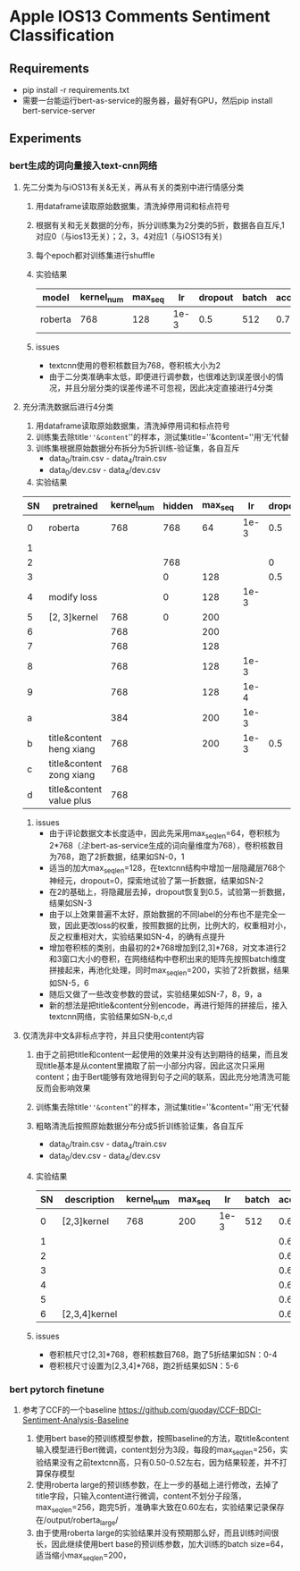 * Apple IOS13 Comments Sentiment Classification
** Requirements
   + pip install -r requirements.txt
   + 需要一台能运行bert-as-service的服务器，最好有GPU，然后pip install bert-service-server
** Experiments
*** bert生成的词向量接入text-cnn网络
**** 先二分类为与iOS13有关&无关，再从有关的类别中进行情感分类
    1) 用dataframe读取原始数据集，清洗掉停用词和标点符号
    2) 根据有关和无关数据的分布，拆分训练集为2分类的5折，数据各自互斥,1对应0（与ios13无关）；2，3，4对应1（与iOS13有关)
    3) 每个epoch都对训练集进行shuffle
    4) 实验结果
     |---------+------------+---------+------+---------+-------+----------+----------|
     | model   | kernel_num | max_seq |   lr | dropout | batch | accuracy | macro_f1 |
     |---------+------------+---------+------+---------+-------+----------+----------|
     | roberta |        768 |     128 | 1e-3 |     0.5 |   512 |    0.781 |    0.733 |
     |---------+------------+---------+------+---------+-------+----------+----------|
    5) issues
       - textcnn使用的卷积核数目为768，卷积核大小为2
       - 由于二分类准确率太低，即便进行调参数，也很难达到误差很小的情况，并且分层分类的误差传递不可忽视，因此决定直接进行4分类
**** 充分清洗数据后进行4分类
     1) 用dataframe读取原始数据集，清洗掉停用词和标点符号
     2) 训练集去除title=''&content=''的样本，测试集title=''&content=''用‘无’代替
     3) 训练集根据原始数据分布拆分为5折训练-验证集，各自互斥
        + data_0/train.csv - data_4/train.csv
        + data_0/dev.csv - data_4/dev.csv
     4) 实验结果
 | SN | pretrained               | kernel_num | hidden | max_seq |   lr | dropout | batch | accuracy | macro_f1 |
 |----+--------------------------+------------+--------+---------+------+---------+-------+----------+----------|
 |  0 | roberta                  |        768 |    768 |      64 | 1e-3 |     0.5 |   512 |    0.569 |    0.565 |
 |  1 |                          |            |        |         |      |         |       |    0.552 |    0.545 |
 |----+--------------------------+------------+--------+---------+------+---------+-------+----------+----------|
 |  2 |                          |            |    768 |         |      |       0 |       |    0.541 |    0.544 |
 |  3 |                          |            |      0 |     128 |      |     0.5 |       |     0.55 |     0.56 |
 |----+--------------------------+------------+--------+---------+------+---------+-------+----------+----------|
 |  4 | modify loss              |            |      0 |     128 | 1e-3 |         |       |    0.589 |    0.587 |
 |----+--------------------------+------------+--------+---------+------+---------+-------+----------+----------|
 |  5 | [2, 3]kernel             |        768 |      0 |     200 |      |         |       |    0.592 |    0.591 |
 |  6 |                          |        768 |        |     200 |      |         |       |     0.57 |     0.57 |
 |  7 |                          |        768 |        |     128 |      |         |       |    0.587 |    0.587 |
 |  8 |                          |        768 |        |     128 | 1e-3 |         |       |    0.577 |    0.575 |
 |  9 |                          |        768 |        |     128 | 1e-4 |         |       |    0.567 |    0.565 |
 |  a |                          |        384 |        |     200 | 1e-3 |         |       |    0.586 |    0.586 |
 |----+--------------------------+------------+--------+---------+------+---------+-------+----------+----------|
 |  b | title&content heng xiang |        768 |        |     200 | 1e-3 |     0.5 |   512 |    0.585 |    0.587 |
 |  c | title&content zong xiang |        768 |        |         |      |         |       |    0.580 |    0.583 |
 |  d | title&content value plus |        768 |        |         |      |         |       |    0.575 |    0.574 |
 |----+--------------------------+------------+--------+---------+------+---------+-------+----------+----------|
     5) issues
        + 由于评论数据文本长度适中，因此先采用max_seq_len=64，卷积核为2*768（[[注]]:bert-as-service生成的词向量维度为768），卷积核数目为768，跑了2折数据，结果如SN-0，1
        + 适当的加大max_seq_len=128，在textcnn结构中增加一层隐藏层768个神经元，dropout=0，探索地试验了第一折数据，结果如SN-2
        + 在2的基础上，将隐藏层去掉，dropout恢复到0.5，试验第一折数据，结果如SN-3
        + 由于以上效果普遍不太好，原始数据的不同label的分布也不是完全一致，因此更改loss的权重，按照数据的比例，比例大的，权重相对小，反之权重相对大，实验结果如SN-4，的确有点提升
        + 增加卷积核的类别，由最初的2*768增加到[2,3]*768，对文本进行2和3窗口大小的卷积，在网络结构中卷积出来的矩阵先按照batch维度拼接起来，再池化处理，同时max_seq_len=200，实验了2折数据，结果如SN-5，6
        + 随后又做了一些改变参数的尝试，实验结果如SN-7，8，9，a
        + 新的想法是把title&content分别encode，再进行矩阵的拼接后，接入textcnn网络，实验结果如SN-b,c,d
**** 仅清洗非中文&非标点字符，并且只使用content内容
     1) 由于之前把title和content一起使用的效果并没有达到期待的结果，而且发现title基本是从content里摘取了前一小部分内容，因此这次只采用content；由于Bert能够有效地得到句子之间的联系，因此充分地清洗可能反而会影响效果
     2) 训练集去除title=''&content=''的样本，测试集title=''&content=''用‘无’代替
     3) 粗略清洗后按照原始数据分布分成5折训练验证集，各自互斥
        + data_0/train.csv - data_4/train.csv
        + data_0/dev.csv - data_4/dev.csv
     4) 实验结果
      | SN | description   | kernel_num | max_seq |   lr | batch | accuracy | macro_f1 |
      |----+---------------+------------+---------+------+-------+----------+----------|
      |  0 | [2,3]kernel   |        768 |     200 | 1e-3 |   512 |   0.6164 |   0.6138 |
      |  1 |               |            |         |      |       |   0.6243 |   0.6191 |
      |  2 |               |            |         |      |       |   0.6250 |   0.6204 |
      |  3 |               |            |         |      |       |   0.6243 |   0.6240 |
      |  4 |               |            |         |      |       |   0.6234 |   0.6194 |
      |----+---------------+------------+---------+------+-------+----------+----------|
      |  5 |               |            |         |      |       |   0.6188 |   0.6198 |
      |  6 | [2,3,4]kernel |            |         |      |       |   0.6233 |   0.6225 |
      |----+---------------+------------+---------+------+-------+----------+----------|
     5) issues
        + 卷积核尺寸[2,3]*768，卷积核数目768，跑了5折结果如SN：0-4
        + 卷积核尺寸设置为[2,3,4]*768，跑2折结果如SN：5-6
*** bert pytorch finetune
**** 参考了CCF的一个baseline  [[https://github.com/guoday/CCF-BDCI-Sentiment-Analysis-Baseline]]
     1) 使用bert base的预训练模型参数，按照baseline的方法，取title&content输入模型进行Bert微调，content划分为3段，每段的max_seq_len=256，实验结果没有之前textcnn高，只有0.50-0.52左右，因为结果较差，并不打算保存模型
     2) 使用roberta large的预训练参数，在上一步的基础上进行修改，去掉了title字段，只输入content进行微调，content不划分子段落，max_seq_len=256，跑完5折，准确率大致在0.60左右，实验结果记录保存在/output/roberta_large/
     3) 由于使用roberta large的实验结果并没有预期那么好，而且训练时间很长，因此继续使用bert base的预训练参数，加大训练的batch size=64，适当缩小max_seq_len=200，
